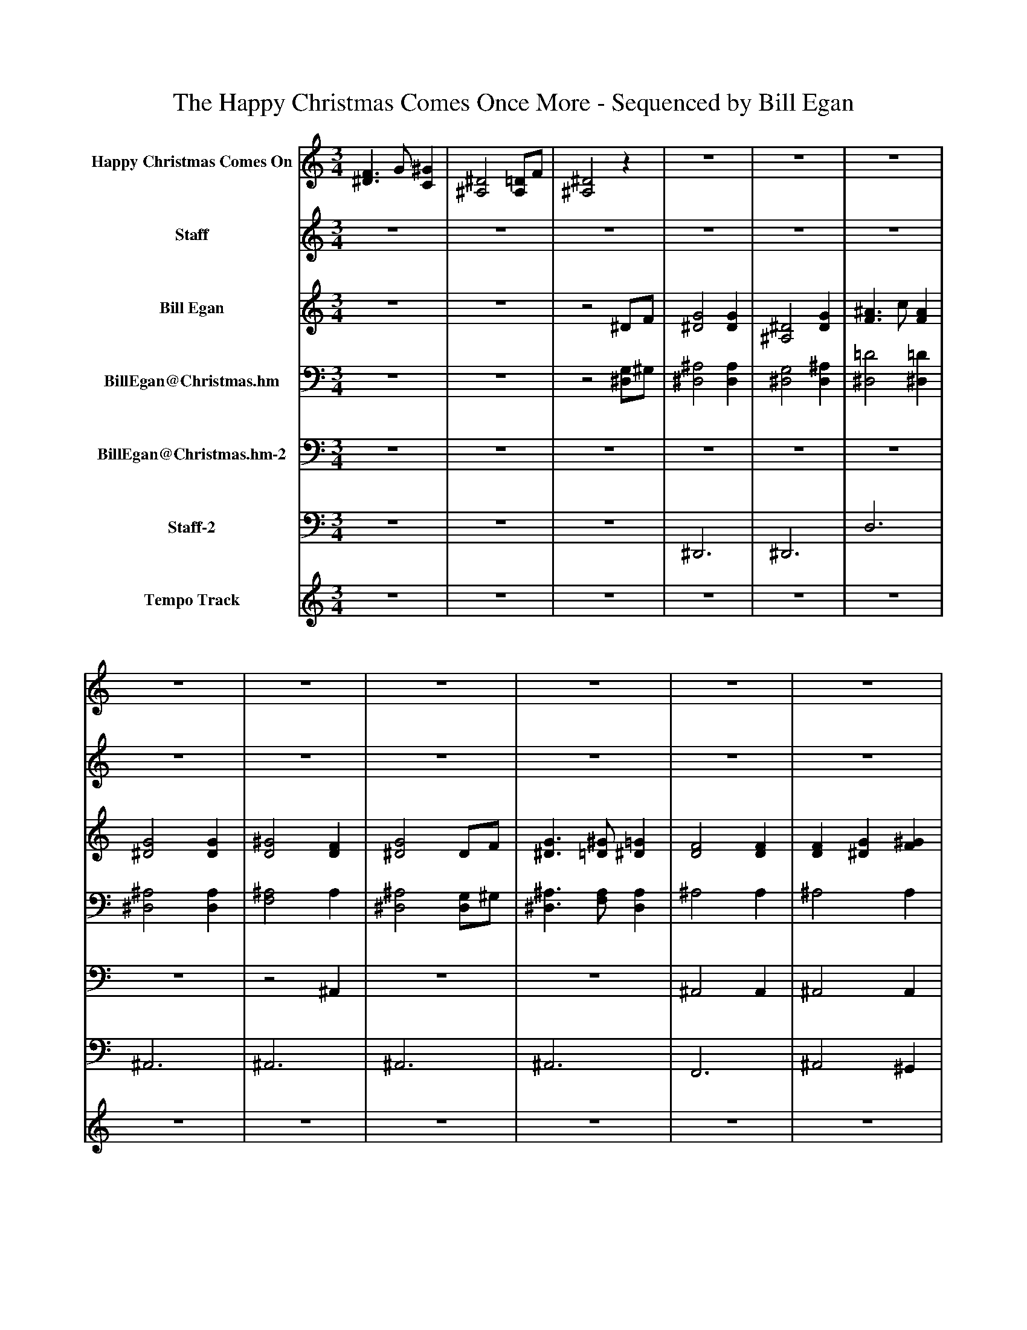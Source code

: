 %%abc-creator mxml2abc 1.4
%%abc-version 2.0
%%continueall true
%%titletrim true
%%titleformat A-1 T C1, Z-1, S-1
X: 0
T: The Happy Christmas Comes Once More - Sequenced by Bill Egan
L: 1/4
M: 3/4
V: P1 name="Happy Christmas Comes On"
%%MIDI program 1 48
V: P2 name="Staff"
%%MIDI program 2 24
V: P3 name="Bill Egan"
%%MIDI program 3 0
V: P4 name="BillEgan@Christmas.hm"
%%MIDI program 4 71
V: P5 name="BillEgan@Christmas.hm-2"
%%MIDI program 5 71
V: P6 name="Staff-2"
%%MIDI program 6 43
V: P7 name="Tempo Track"
%%MIDI program 7 -1
K: C
[V: P1]  [^D3/F3/] G/ [C^G] | [^A,2^D2] [A,/=D/]F/ | [^A,2^D2]z |z3 |z3 |z3 |z3 |z3 |z3 |z3 |z3 |z3 |z3 |z3 |z3 |z3 |z3 |z3 |z3 |z3 |z3 |z3 |z3 |z3 |z3 |z3 |z3 |z3 |z3 |z3 |z3 |z3 |z3 |z3 |z2 ^D/F/ | [^D2G2] [CG] | [^A,2^D2] [DG] | [D3/^A3/] c/ [DA] | [^D2G2] [DG] | [D2^G2] [DF] | [^D2G2] D/F/ | [^D3/G3/] ^G/ [D=G] | [D2F2] [DF] | [CF] [^DG] [F^G] | [^D2G2] [DG] | [DF] [^DG] [F/^G/]=D/ | [^D2G2] [G^A] | [c2^d2] [DG] | [D3/F3/] [^D/G/] [F^G] | [^A,2^D2] [A,/=D/][D/F/] | [^A,3^D3]|]
[V: P2] z3 |z3 |z3 |z3 |z3 |z3 |z3 |z3 |z3 |z3 |z3 |z3 |z3 |z3 |z3 |z3 |z3 |z3 |z2 ^D/F/ | G2 G | ^D2 G | ^A3/ c/ A | G2 G | ^G2 F | G2 ^D/F/ | G3/ ^G/ =G | F2 F | F G ^G | G2 G | F G [F/^G/]D/ | G2 ^A | ^d2 G | [^D3/F3/] G/ [C^G] | ^D2 =D/F/ | ^D2z |z3 |z3 |z3 |z3 |z3 |z3 |z3 |z3 |z3 |z3 |z3 |z3 |z3 |z3 |z3 |z3|]
[V: P3] z3 |z3 |z2 ^D/F/ | [^D2G2] [DG] | [^A,2^D2] [DG] | [F3/^A3/] c/ [FA] | [^D2G2] [DG] | [D2^G2] [DF] | [^D2G2] D/F/ | [^D3/G3/] [=D/^G/] [^D=G] | [D2F2] [DF] | [DF] [^DG] [F^G] | [^D2G2] [DG] | [DF] [^DG] [F/^G/]=D/ | [^D2G2] [F^A] | [G2^d2] [DG] | [^D3/F3/] G/ [C^G] | [^A,2^D2] [A,/=D/]F/ | [^A,2^D2]z |z3 |z3 |z3 |z3 |z3 |z3 |z3 |z3 |z3 |z3 |z3 |z3 |z3 |z3 |z3 |z3 |z3 |z3 |z3 |z3 |z3 |z3 |z3 |z3 |z3 |z3 |z3 |z3 |z3 |z3 |z3 |z3|]
[V: P4] z3 |z3 |z2 [^D,/G,/]^G,/ | [^D,2^A,2] [D,A,] | [^D,2G,2] [D,^A,] | [^D,2=D2] [^D,=D] | [^D,2^A,2] [D,A,] | [F,2^A,2] A, | [^D,2^A,2] [D,/G,/]^G,/ | [^D,3/^A,3/] [F,/A,/] [D,A,] | ^A,2 A, | ^A,2 A, | [^D,2^A,2] [D,A,] | ^A,2 A, | [^D,2^A,2] [=D,A,] | C2z | ^G,2 F, | G,2 ^G, | [^D,2G,2]z | [^D,2^A,2] [D,A,] | [^D,2G,2] [D,^A,] | [^D,2=D2] [^D,=D] | [^D,2^A,2] [D,A,] | [^G,3^A,3D3] | [G,2^A,2^D2] [F,=A,D] | [G,3^A,3^D3] | [^G,3^A,3D3] | [^G,3^A,3D3] | [G,3^A,3^D3] | [^G,3^A,3D3] | [G,2^A,2^D2] [F,A,F] | [G,2C2^D2]z | ^G,2 F, | [G,2^A,2^D2] =D,/[D,/F,/] | [G,2^A,2^D2]z | [^D,3G,3^A,3] | [^D,3G,3] | [D,3^G,3^A,3] | ^D,3 | [D,3^G,3^A,3] | [^D,2G,2^A,2] [F,=A,D] | [^D,3G,3^A,3] | [D,3^G,3^A,3] | [^G,3^A,3] | [^D,3G,3^A,3] | [^G,3^A,3] | [^D,2G,2^A,2] [F,A,] | [G,2C2]z | [^G,3C3] | [^D,2G,2^A,2] =D,/[D,/F,/] | [^D,3G,3^A,3]|]
[V: P5] z3 |z3 |z3 |z3 |z3 |z3 |z3 |z2 ^A,, |z3 |z3 | ^A,,2 A,, | ^A,,2 A,, |z3 | ^A,,2 A,, |z3 | C,2 C, | ^G,,2 G,, | ^A,,2 A,, |z3 |z3 |z3 |z3 |z3 |z3 |z3 |z3 |z3 |z3 |z3 |z3 |z3 |z2 G,,/G,,/ | ^G,,2 G,, |z2 ^A,, |z3 |z3 | ^A,,3 |z3 | [G,,3^A,,3] |z3 |z3 |z3 |z3 | ^A,,3 |z3 | ^A,,3 |z2 F,, |z2 C, | F,,3 |z2 ^A,, |z3|]
[V: P6] z3 |z3 |z3 | ^D,,3 | ^D,,3 | D,3 | ^A,,3 | ^A,,3 | ^A,,3 | ^A,,3 | F,,3 | ^A,,2 ^G,, | G,,3 | D,, ^D,, F,,/=D,,/ | ^A,,3 | C,3 | ^G,,3 | ^A,,3 | G,,2z | ^D,,3 | ^D,,3 | ^A,,3 | ^D,,3 | ^A,,2z | ^D,,2 C, | ^A,,3 | ^A,,3 | F,, G,, ^G,, | ^D,,3 | D,, ^D,, F,,/=D,,/ | ^D,,2 =D,, | C,,3 | ^G,,3 | ^A,,3 | ^D,,2z | ^D,,3 | ^D,,3 | ^A,,3 | ^D,,3 | ^A,,2z | ^D,,2 C, | ^A,,3 | ^A,,3 | [F,,F,] [G,,G,] [^G,,^G,] | ^D,,3 | D,, ^D,, F,,/=D,,/ | ^D,,2 =D,, | ^D,2 G,, | ^G,,3 | ^A,,3 | ^D,,3|]
[V: P7] z3 |z3 |z3 |z3 |z3 |z3 |z3 |z3 |z3 |z3 |z3 |z3 |z3 |z3 |z3 |z3 |z3 |z3 |z3 |z3 |z3 |z3 |z3 |z3 |z3 |z3 |z3 |z3 |z3 |z3 |z3 |z3 |z3 |z3 |z3 |z3 |z3 |z3 |z3 |z3 |z3 |z3 |z3 |z3 |z3 |z3 |z3 |zzz |zzz |zzz |zzz|]

